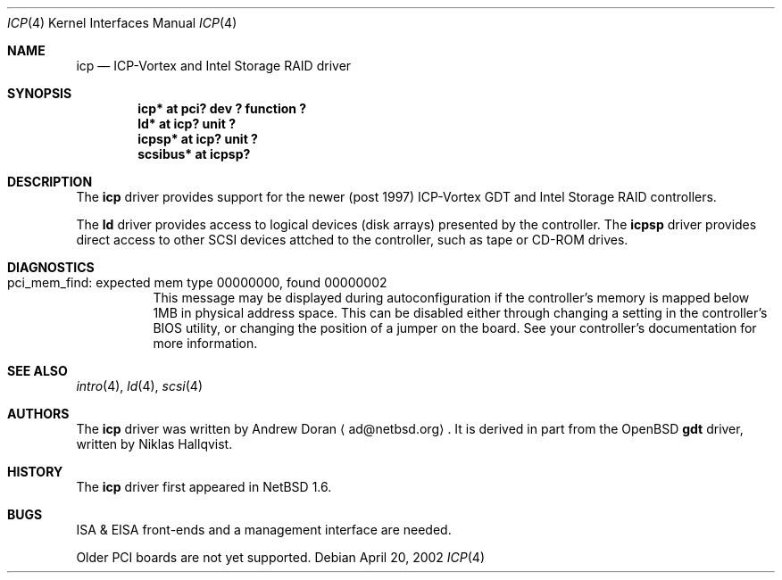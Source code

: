 .\" $NetBSD: icp.4,v 1.1 2002/04/22 21:05:19 ad Exp $
.\"
.\" from OpenBSD: gdt.4,v 1.14 2001/10/05 14:45:53 mpech Exp
.\"
.\" Copyright (c) 2000 Niklas Hallqvist.  All rights reserved.
.\" Copyright (c) 2002 Andrew Doran.  All rights reserved.
.\"
.Dd April 20, 2002
.Dt ICP 4
.Os
.Sh NAME
.Nm icp
.Nd ICP-Vortex and Intel Storage RAID driver
.Sh SYNOPSIS
.Cd "icp* at pci? dev ? function ?"
.Cd "ld* at icp? unit ?"
.Cd "icpsp* at icp? unit ?"
.Cd "scsibus* at icpsp?"
.Sh DESCRIPTION
The
.Nm
driver provides support for the newer (post 1997) ICP-Vortex GDT and Intel
Storage RAID controllers.
.Pp
The
.Nm ld
driver provides access to logical devices (disk arrays) presented by the
controller.
The
.Nm icpsp
driver provides direct access to other SCSI devices attched to the
controller, such as tape or CD-ROM drives.
.Sh DIAGNOSTICS
.Bl -tag
.It "pci_mem_find: expected mem type 00000000, found 00000002"
This message may be displayed during autoconfiguration if the controller's
memory is mapped below 1MB in physical address space.
This can be disabled either through changing a setting in the controller's
BIOS utility, or changing the position of a jumper on the board.
See your controller's documentation for more information.
.El
.Sh SEE ALSO
.Xr intro 4 ,
.Xr ld 4 ,
.Xr scsi 4
.Sh AUTHORS
The
.Nm
driver was written by
.An Andrew Doran
.Aq ad@netbsd.org .
It is derived in part from the
.Ox
.Nm gdt
driver, written by Niklas Hallqvist.
.Sh HISTORY
The
.Nm
driver first appeared in
.Nx 1.6 .
.Sh BUGS
ISA & EISA front-ends and a management interface are needed.
.Pp
Older PCI boards are not yet supported.
